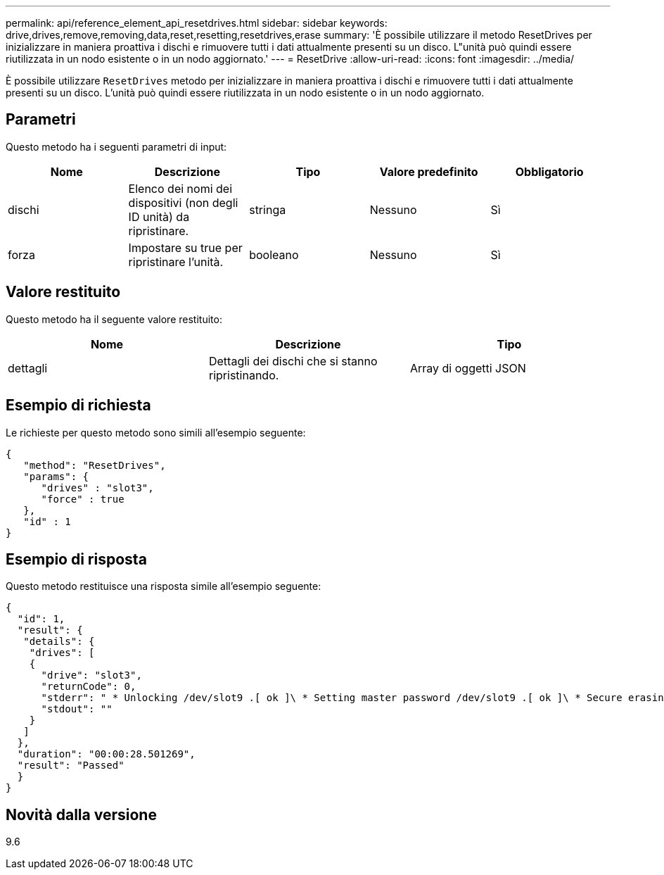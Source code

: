 ---
permalink: api/reference_element_api_resetdrives.html 
sidebar: sidebar 
keywords: drive,drives,remove,removing,data,reset,resetting,resetdrives,erase 
summary: 'È possibile utilizzare il metodo ResetDrives per inizializzare in maniera proattiva i dischi e rimuovere tutti i dati attualmente presenti su un disco. L"unità può quindi essere riutilizzata in un nodo esistente o in un nodo aggiornato.' 
---
= ResetDrive
:allow-uri-read: 
:icons: font
:imagesdir: ../media/


[role="lead"]
È possibile utilizzare `ResetDrives` metodo per inizializzare in maniera proattiva i dischi e rimuovere tutti i dati attualmente presenti su un disco. L'unità può quindi essere riutilizzata in un nodo esistente o in un nodo aggiornato.



== Parametri

Questo metodo ha i seguenti parametri di input:

|===
| Nome | Descrizione | Tipo | Valore predefinito | Obbligatorio 


 a| 
dischi
 a| 
Elenco dei nomi dei dispositivi (non degli ID unità) da ripristinare.
 a| 
stringa
 a| 
Nessuno
 a| 
Sì



 a| 
forza
 a| 
Impostare su true per ripristinare l'unità.
 a| 
booleano
 a| 
Nessuno
 a| 
Sì

|===


== Valore restituito

Questo metodo ha il seguente valore restituito:

|===
| Nome | Descrizione | Tipo 


 a| 
dettagli
 a| 
Dettagli dei dischi che si stanno ripristinando.
 a| 
Array di oggetti JSON

|===


== Esempio di richiesta

Le richieste per questo metodo sono simili all'esempio seguente:

[listing]
----
{
   "method": "ResetDrives",
   "params": {
      "drives" : "slot3",
      "force" : true
   },
   "id" : 1
}
----


== Esempio di risposta

Questo metodo restituisce una risposta simile all'esempio seguente:

[listing]
----
{
  "id": 1,
  "result": {
   "details": {
    "drives": [
    {
      "drive": "slot3",
      "returnCode": 0,
      "stderr": " * Unlocking /dev/slot9 .[ ok ]\ * Setting master password /dev/slot9 .[ ok ]\ * Secure erasing /dev/slot9 (hdparm) [tries=0/1] ...........................[ ok ]",
      "stdout": ""
    }
   ]
  },
  "duration": "00:00:28.501269",
  "result": "Passed"
  }
}
----


== Novità dalla versione

9.6
